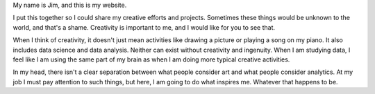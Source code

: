 .. title: About Me
.. slug: index
.. date: 2015-04-20 00:18:53 UTC-04:00
.. tags: 
.. category: 
.. link: 
.. description: 
.. type: text

My name is Jim, and this is my website.

I put this together so I could share my creative efforts and projects. Sometimes these things would be unknown to the world, and that's a shame. Creativity is important to me, and I would like for you to see that.

When I think of creativity, it doesn't just mean activities like drawing a picture or playing a song on my piano. It also includes data science and data analysis. Neither can exist without creativity and ingenuity. When I am studying data, I feel like I am using the same part of my brain as when I am doing more typical creative activities.

In my head, there isn't a clear separation between what people consider art and what people consider analytics. At my job I must pay attention to such things, but here, I am going to do what inspires me. Whatever that happens to be.

